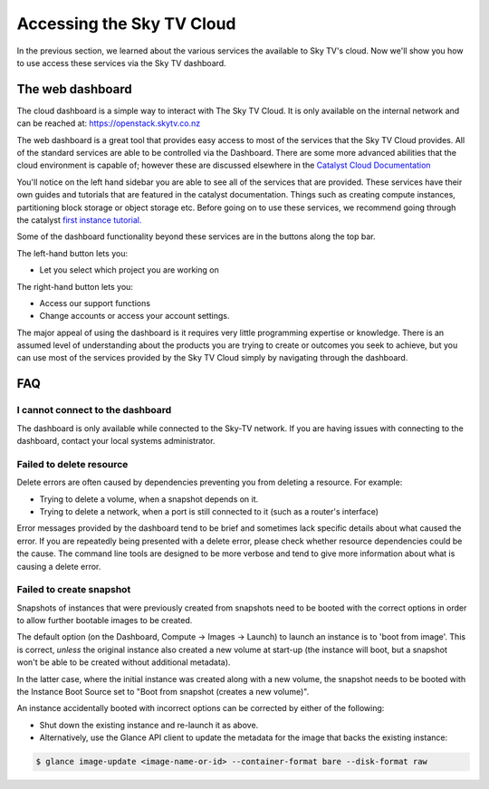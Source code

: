 .. _access_to_sky-tv_cloud:

############################
Accessing the Sky TV Cloud
############################

In the previous section, we learned about the various services the available to
Sky TV's cloud. Now we'll show you how to use access these services via the
Sky TV dashboard.


*****************
The web dashboard
*****************

The cloud dashboard is a simple way to interact with
The Sky TV Cloud. It is only available on the internal network and can be
reached at: https://openstack.skytv.co.nz

.. _cloud-dashboard:

.. image:: .. /assets/dashboard-screenshot.png


The web dashboard is a great tool that provides easy
access to most of the services that the Sky TV Cloud provides. All of the
standard services are able to be controlled via the Dashboard. There are some
more advanced abilities that the cloud environment is capable of; however these
are discussed elsewhere in the `Catalyst Cloud
Documentation <https://docs.catalystcloud.nz/>`_

You'll notice on the left hand sidebar you are able to see all of the services
that are provided. These services have their own
guides and tutorials that are featured in the catalyst documentation.
Things such as creating compute instances, partitioning block storage or
object storage etc. Before going on to use these services,
we recommend going through the catalyst
`first instance tutorial. <https://docs.catalystcloud.nz/first-instance.html>`_

Some of the dashboard functionality beyond these services are in the
buttons along the top bar.

The left-hand button lets you:

* Let you select which project you are working on

The right-hand button lets you:

* Access our support functions
* Change accounts or access your account settings.

The major appeal of using the dashboard is it requires very little programming
expertise or knowledge. There is an assumed level of understanding about the
products you are trying to create or outcomes you seek to achieve, but you can
use most of the services provided by the Sky TV Cloud simply by navigating
through the dashboard.

***
FAQ
***

I cannot connect to the dashboard
=================================

The dashboard is only available while connected to the Sky-TV network.
If you are having issues with connecting to the dashboard, contact your local
systems administrator.

Failed to delete resource
=========================

Delete errors are often caused by dependencies preventing you from deleting a
resource. For example:

* Trying to delete a volume, when a snapshot depends on it.
* Trying to delete a network, when a port is still connected to it (such as a
  router's interface)

Error messages provided by the dashboard tend to be brief and sometimes lack
specific details about what caused the error. If you are repeatedly being
presented with a delete error, please check whether resource dependencies
could be the cause. The command line tools are designed to be more verbose
and tend to give more information about what is causing a delete error.


Failed to create snapshot
=========================

Snapshots of instances that were previously created from snapshots need to be
booted with the correct options in order to allow further bootable images
to be created.

The default option (on the Dashboard, Compute -> Images -> Launch) to launch
an instance is to 'boot from image'. This is correct, *unless* the original
instance also created a new volume at start-up (the instance will boot, but a
snapshot won't be able to be created without additional metadata).

In the latter case, where the initial instance was created along with a new
volume, the snapshot needs to be booted with the Instance Boot Source set to
"Boot from snapshot (creates a new volume)".

An instance accidentally booted with incorrect options can be corrected by
either of the following:

* Shut down the existing instance and re-launch it as above.
* Alternatively, use the Glance API client to update the metadata
  for the image that backs the existing instance:

.. code-block:: bash

 $ glance image-update <image-name-or-id> --container-format bare --disk-format raw
